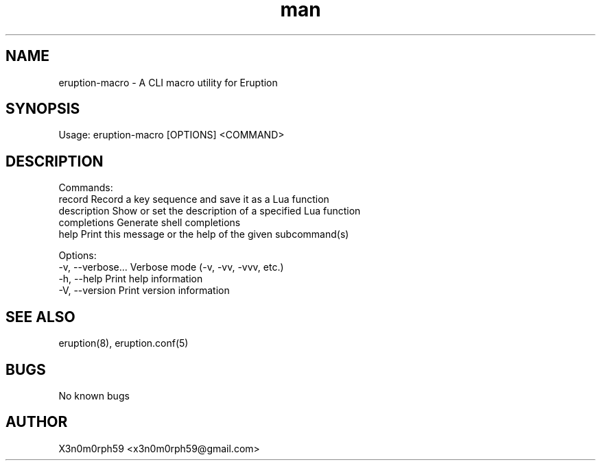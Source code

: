 .\" Manpage for Eruption.
.TH man 1 "Oct 2022" "0.0.4" "eruption-macro man page"
.SH NAME
 eruption-macro - A CLI macro utility for Eruption
.SH SYNOPSIS
.BR

  Usage: eruption-macro [OPTIONS] <COMMAND>

.SH DESCRIPTION
.BR

  Commands:
    record       Record a key sequence and save it as a Lua function
    description  Show or set the description of a specified Lua function
    completions  Generate shell completions
    help         Print this message or the help of the given subcommand(s)

  Options:
    -v, --verbose...  Verbose mode (-v, -vv, -vvv, etc.)
    -h, --help        Print help information
    -V, --version     Print version information


.SH SEE ALSO
  eruption(8), eruption.conf(5)
.SH BUGS
  No known bugs
.SH AUTHOR
  X3n0m0rph59 <x3n0m0rph59@gmail.com>
